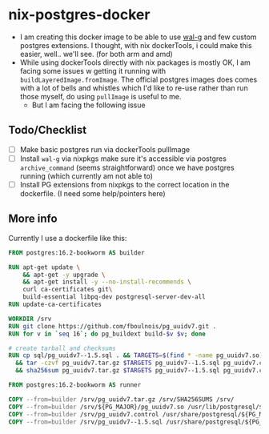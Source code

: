 * nix-postgres-docker
- I am creating this docker image to be able to use [[https://github.com/wal-g/wal-g][wal-g]] and few custom postgres extensions. I thought, with nix dockerTools, i could make this easier, well.. we'll see. (for both arm and amd)
- While using dockerTools directly with nix packages is mostly OK, I am facing some issues w getting it running with ~buildLayeredImage.fromImage~. The official postgres images does comes with a lot of bells and whistles which I'd like to re-use rather than run those myself, do using ~pullImage~ is useful to me.
  - But I am facing the following issue
** Todo/Checklist
- [ ] Make basic postgres run via dockerTools pullImage
- [ ] Install ~wal-g~ via nixpkgs make sure it's accessible via postgres ~archive_command~ (seems straightforward) once we have postgres running (which currently am not able to)
- [ ] Install PG extensions from nixpkgs to the correct location in the dockerfile. (I need some help/pointers here)
** More info
Currently I use a dockerfile like this:
#+begin_src Dockerfile
FROM postgres:16.2-bookworm AS builder

RUN apt-get update \
    && apt-get -y upgrade \
    && apt-get install -y --no-install-recommends \
    curl ca-certificates git\
    build-essential libpq-dev postgresql-server-dev-all
RUN update-ca-certificates

WORKDIR /srv
RUN git clone https://github.com/fboulnois/pg_uuidv7.git .
RUN for v in `seq 16`; do pg_buildext build-$v $v; done

# create tarball and checksums
RUN cp sql/pg_uuidv7--1.5.sql . && TARGETS=$(find * -name pg_uuidv7.so) \
  && tar -czvf pg_uuidv7.tar.gz $TARGETS pg_uuidv7--1.5.sql pg_uuidv7.control \
  && sha256sum pg_uuidv7.tar.gz $TARGETS pg_uuidv7--1.5.sql pg_uuidv7.control > SHA256SUMS

FROM postgres:16.2-bookworm AS runner

COPY --from=builder /srv/pg_uuidv7.tar.gz /srv/SHA256SUMS /srv/
COPY --from=builder /srv/${PG_MAJOR}/pg_uuidv7.so /usr/lib/postgresql/${PG_MAJOR}/lib
COPY --from=builder /srv/pg_uuidv7.control /usr/share/postgresql/${PG_MAJOR}/extension
COPY --from=builder /srv/pg_uuidv7--1.5.sql /usr/share/postgresql/${PG_MAJOR}/extension
#+end_src
